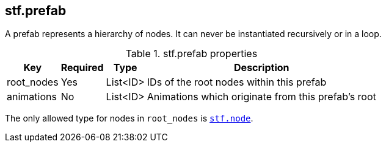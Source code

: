 == stf.prefab
A prefab represents a hierarchy of nodes.
It can never be instantiated recursively or in a loop.

.stf.prefab properties
[%autowidth, %header,cols=4*]
|===
|Key |Required |Type |Description

|root_nodes |Yes |List<ID> |IDs of the root nodes within this prefab
|animations |No |List<ID> |Animations which originate from this prefab's root
|===

The only allowed type for nodes in `root_nodes` is xref:../node/stf_node.adoc[`stf.node`].
